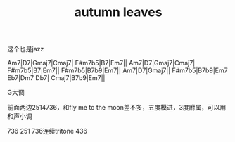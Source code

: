#+TITLE: autumn leaves
#+TAGS[]: analysis

这个也是jazz

Am7|D7|Gmaj7|Cmaj7|
F#m7b5|B7|Em7||
Am7|D7|Gmaj7|Cmaj7|
F#m7b5|B7|Em7||
F#m7b5|B7b9|Em7||
Am7|D7|Gmaj7||
F#m7b5|B7b9|Em7 Eb7|Dm7 Db7|
Cmaj7|B7b9|Em7||

G大调

前面两边2514736，和fly me to the moon差不多，五度模进，3度附属，可以用和声小调

736
251
736连续tritone
436

